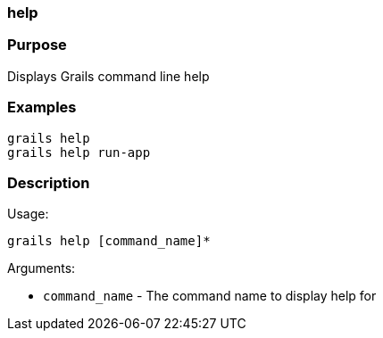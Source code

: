
=== help



=== Purpose


Displays Grails command line help


=== Examples


[source,java]
----
grails help
grails help run-app
----


=== Description


Usage:
[source,java]
----
grails help [command_name]*
----

Arguments:

* `command_name` - The command name to display help for
